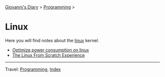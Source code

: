 #+startup: content indent

[[file:../../index.org][Giovanni's Diary]] > [[file:../programming.org][Programming]] >

* Linux
#+INDEX: Giovanni's Diary!Programming!Linux

Here you will find notes about the [[file:./interjection.org][linux]] kernel.

- [[file:./optimize-power-consumption-linux.org][Optimize power consumption on linux]]
- [[file:linux-from-scratch.org][The Linux From Scratch Experience]]
  
-----

Travel: [[../programming.org][Programming]], [[file:../../theindex.org][Index]]
